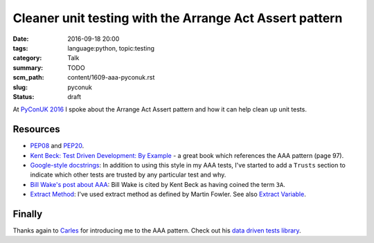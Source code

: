 Cleaner unit testing with the Arrange Act Assert pattern
========================================================

:date: 2016-09-18 20:00
:tags: language:python, topic:testing
:category: Talk
:summary: TODO
:scm_path: content/1609-aaa-pyconuk.rst
:slug: pyconuk
:status: draft

At `PyConUK 2016
<http://2016.pyconuk.org/talks/cleaner-unit-testing-with-the-arrange-act-assert-pattern/>`_
I spoke about the Arrange Act Assert pattern and how it can help clean up unit
tests.

.. raw:: html

    <script async class="speakerdeck-embed" data-id="d25e0e15acef4ccc8fe70abba5adce03" data-ratio="1.33333333333333" src="//speakerdeck.com/assets/embed.js"></script>

Resources
---------

* `PEP08 <https://www.python.org/dev/peps/pep-0008/>`_ and `PEP20
  <https://www.python.org/dev/peps/pep-0020/>`_.

* `Kent Beck: Test Driven Development: By Example
  <http://www.goodreads.com/book/show/387190.Test_Driven_Development>`_ - a
  great book which references the AAA pattern (page 97).

* `Google-style docstrings
  <http://sphinxcontrib-napoleon.readthedocs.io/en/latest/example_google.html>`_:
  In addition to using this style in my AAA tests, I've started to add a
  ``Trusts`` section to indicate which other tests are trusted by any
  particular test and why.

* `Bill Wake's post about AAA
  <http://xp123.com/articles/3a-arrange-act-assert/>`_: Bill Wake is cited by
  Kent Beck as having coined the term ``3A``.

* `Extract Method <http://refactoring.com/catalog/extractMethod.html>`_: I've
  used extract method as defined by Martin Fowler. See also `Extract Variable
  <http://refactoring.com/catalog/extractVariable.html>`_.

Finally
-------

Thanks again to `Carles <https://github.com/txels>`_ for introducing me to the
AAA pattern. Check out his `data driven tests library
<https://github.com/txels/ddt>`_.
